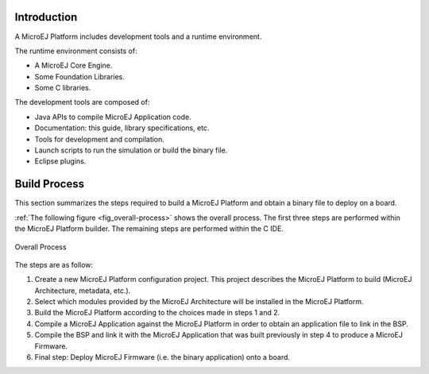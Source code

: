 

Introduction
------------

A MicroEJ Platform includes development tools and a runtime environment.

The runtime environment consists of:

-  A MicroEJ Core Engine.

-  Some Foundation Libraries.

-  Some C libraries.

The development tools are composed of:

-  Java APIs to compile MicroEJ Application code.

-  Documentation: this guide, library specifications, etc.

-  Tools for development and compilation.

-  Launch scripts to run the simulation or build the binary file.

-  Eclipse plugins.

.. _build_process_overview:

Build Process
-------------

This section summarizes the steps required to build a MicroEJ Platform
and obtain a binary file to deploy on a board.

:ref:`The following figure <fig_overall-process>` shows the overall process. The first
three steps are performed within the MicroEJ Platform builder. The
remaining steps are performed within the C IDE.

.. _fig_overall-process:
.. figure:: images/process-overview5.*
   :alt: Overall Process
   :scale: 80%
   :align: center

   Overall Process

The steps are as follow:

1. Create a new MicroEJ Platform configuration project. This project
   describes the MicroEJ Platform to build (MicroEJ Architecture,
   metadata, etc.).

2. Select which modules provided by the MicroEJ Architecture will be
   installed in the MicroEJ Platform.

3. Build the MicroEJ Platform according to the choices made in steps 1
   and 2.

4. Compile a MicroEJ Application against the MicroEJ Platform in order
   to obtain an application file to link in the BSP.

5. Compile the BSP and link it with the MicroEJ Application that was
   built previously in step 4 to produce a MicroEJ Firmware.

6. Final step: Deploy MicroEJ Firmware (i.e. the binary application)
   onto a board.

..
   | Copyright 2008-2020, MicroEJ Corp. Content in this space is free 
   for read and redistribute. Except if otherwise stated, modification 
   is subject to MicroEJ Corp prior approval.
   | MicroEJ is a trademark of MicroEJ Corp. All other trademarks and 
   copyrights are the property of their respective owners.
